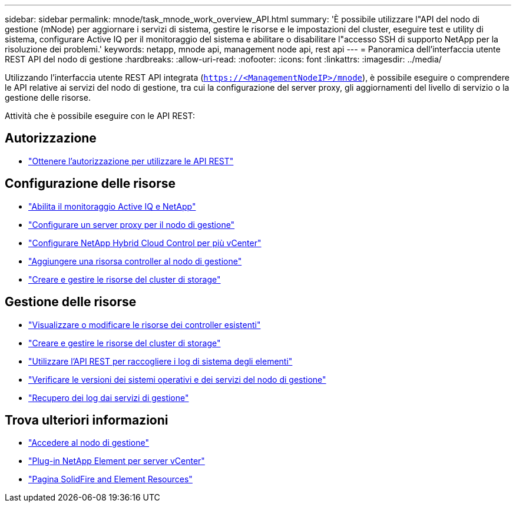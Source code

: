 ---
sidebar: sidebar 
permalink: mnode/task_mnode_work_overview_API.html 
summary: 'È possibile utilizzare l"API del nodo di gestione (mNode) per aggiornare i servizi di sistema, gestire le risorse e le impostazioni del cluster, eseguire test e utility di sistema, configurare Active IQ per il monitoraggio del sistema e abilitare o disabilitare l"accesso SSH di supporto NetApp per la risoluzione dei problemi.' 
keywords: netapp, mnode api, management node api, rest api 
---
= Panoramica dell'interfaccia utente REST API del nodo di gestione
:hardbreaks:
:allow-uri-read: 
:nofooter: 
:icons: font
:linkattrs: 
:imagesdir: ../media/


[role="lead"]
Utilizzando l'interfaccia utente REST API integrata (`https://<ManagementNodeIP>/mnode`), è possibile eseguire o comprendere le API relative ai servizi del nodo di gestione, tra cui la configurazione del server proxy, gli aggiornamenti del livello di servizio o la gestione delle risorse.

Attività che è possibile eseguire con le API REST:



== Autorizzazione

* link:task_mnode_api_get_authorizationtouse.html["Ottenere l'autorizzazione per utilizzare le API REST"]




== Configurazione delle risorse

* link:task_mnode_enable_activeIQ.html["Abilita il monitoraggio Active IQ e NetApp"]
* link:task_mnode_configure_proxy_server.html["Configurare un server proxy per il nodo di gestione"]
* link:task_mnode_multi_vcenter_config.html["Configurare NetApp Hybrid Cloud Control per più vCenter"]
* link:task_mnode_add_assets.html["Aggiungere una risorsa controller al nodo di gestione"]
* link:task_mnode_manage_storage_cluster_assets.html["Creare e gestire le risorse del cluster di storage"]




== Gestione delle risorse

* link:task_mnode_edit_vcenter_assets.html["Visualizzare o modificare le risorse dei controller esistenti"]
* link:task_mnode_manage_storage_cluster_assets.html["Creare e gestire le risorse del cluster di storage"]
* link:../hccstorage/task-hcc-collectlogs.html#use-the-rest-api-to-collect-netapp-hci-logs["Utilizzare l'API REST per raccogliere i log di sistema degli elementi"]
* link:task_mnode_api_find_mgmt_svcs_version.html["Verificare le versioni dei sistemi operativi e dei servizi del nodo di gestione"]
* link:task_mnode_logs.html["Recupero dei log dai servizi di gestione"]


[discrete]
== Trova ulteriori informazioni

* link:task_mnode_access_ui.html["Accedere al nodo di gestione"]
* https://docs.netapp.com/us-en/vcp/index.html["Plug-in NetApp Element per server vCenter"^]
* https://www.netapp.com/data-storage/solidfire/documentation["Pagina SolidFire and Element Resources"^]

